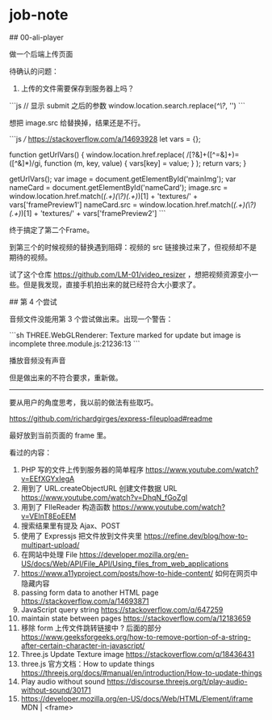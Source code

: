 * job-note
:PROPERTIES:
:CUSTOM_ID: job-note
:END:
​## 00-ali-player

做一个后端上传页面

待确认的问题：

1. 上传的文件需要保存到服务器上吗？

```js // 显示 submit 之后的参数 window.location.search.replace(/^\?/, '') ```

想把 image.src 给替换掉，结果还是不行。

```js /// [[https://stackoverflow.com/a/14693928]] let vars = {};

function getUrlVars() { window.location.href.replace( /[?&]+([^=&]+)=([^&]*)/gi, function (m, key, value) { vars[key] = value; } ); return vars; }

getUrlVars(); var image = document.getElementById('mainImg'); var nameCard = document.getElementById('nameCard'); image.src = window.location.href.match(/(.+)(\?)(.+)/)[1] + 'textures/' + vars['framePreview1'] nameCard.src = window.location.href.match(/(.+)(\?)(.+)/)[1] + 'textures/' + vars['framePreview2'] ```

终于搞定了第二个Frame。

到第三个的时候视频的替换遇到阻碍：视频的 src 链接换过来了，但视频却不是期待的视频。

试了这个仓库 [[https://github.com/LM-01/video_resizer]] ，想把视频资源变小一些。但是我发现，直接手机拍出来的就已经符合大小要求了。

​## 第 4 个尝试

音频文件没能用第 3 个尝试做出来。出现一个警告：

```sh THREE.WebGLRenderer: Texture marked for update but image is incomplete three.module.js:21236:13 ```

播放音频没有声音

但是做出来的不符合要求，重新做。

--------------

要从用户的角度思考，我以前的做法有些取巧。

[[https://github.com/richardgirges/express-fileupload#readme]]

最好放到当前页面的 frame 里。

看过的内容：

1. PHP 写的文件上传到服务器的简单程序 [[https://www.youtube.com/watch?v=EEfXGYxIegA]]
2. 用到了 URL.createObjectURL 创建文件数据 URL [[https://www.youtube.com/watch?v=DhqN_fGoZgI]]
3. 用到了 FIleReader 构造函数 [[https://www.youtube.com/watch?v=VElnT8EoEEM]]
4. 搜索结果里有提及 Ajax、POST
5. 使用了 Expressjs 把文件放到文件夹里 [[https://refine.dev/blog/how-to-multipart-upload/]]
6. 在网站中处理 File [[https://developer.mozilla.org/en-US/docs/Web/API/File_API/Using_files_from_web_applications]]
7. [[https://www.a11yproject.com/posts/how-to-hide-content/]] 如何在网页中隐藏内容
8. passing form data to another HTML page [[https://stackoverflow.com/a/14693871]]
9. JavaScript query string [[https://stackoverflow.com/q/647259]]
10. maintain state between pages [[https://stackoverflow.com/a/12183659]]
11. 移除 form 上传文件跳转链接中 ? 后面的部分 [[https://www.geeksforgeeks.org/how-to-remove-portion-of-a-string-after-certain-character-in-javascript/]]
12. Three.js Update Texture image [[https://stackoverflow.com/q/18436431]]
13. three.js 官方文档：How to update things [[https://threejs.org/docs/#manual/en/introduction/How-to-update-things]]
14. Play audio without sound [[https://discourse.threejs.org/t/play-audio-without-sound/30171]]
15. [[https://developer.mozilla.org/en-US/docs/Web/HTML/Element/iframe]] MDN | <frame>
